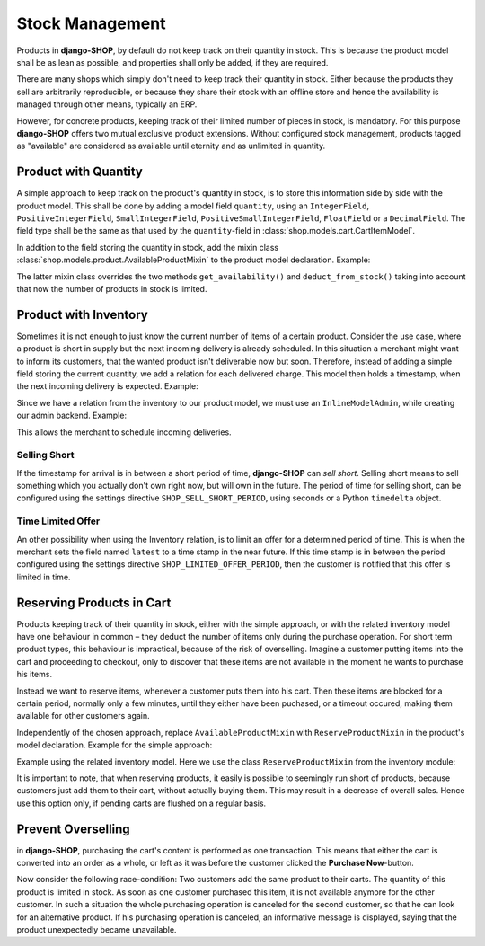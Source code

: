 .. reference/stock-management

================
Stock Management
================

Products in **django-SHOP**, by default do not keep track on their quantity in stock. This is
because the product model shall be as lean as possible, and properties shall only be added, if they
are required.

There are many shops which simply don't need to keep track their quantity in stock. Either because
the products they sell are arbitrarily reproducible, or because they share their stock with an
offline store and hence the availability is managed through other means, typically an ERP.

However, for concrete products, keeping track of their limited number of pieces in stock, is
mandatory. For this purpose **django-SHOP** offers two mutual exclusive product extensions. Without
configured stock management, products tagged as "available" are considered as available until
eternity and as unlimited in quantity.


Product with Quantity
=====================

A simple approach to keep track on the product's quantity in stock, is to store this information
side by side with the product model. This shall be done by adding a model field ``quantity``, using
an ``IntegerField``, ``PositiveIntegerField``, ``SmallIntegerField``, ``PositiveSmallIntegerField``,
``FloatField`` or a ``DecimalField``. The field type shall be the same as that used by the
``quantity``-field in :class:`shop.models.cart.CartItemModel`.

In addition to the field storing the quantity in stock, add the mixin class
:class:`shop.models.product.AvailableProductMixin` to the product model declaration. Example:

.. code-block:: python
	:caption: models.py

	from django.db import models
	from shop.models.product import BaseProduct, BaseProductManager, AvailableProductMixin

	class MyProduct(AvailableProductMixin, BaseProduct):
	    # other product fields

	    quantity = model.PositiveIntegerField(default=0)

	    class Meta:
	        app_label = app_settings.APP_LABEL

	    objects = BaseProductManager()

The latter mixin class overrides the two methods ``get_availability()`` and ``deduct_from_stock()``
taking into account that now the number of products in stock is limited.


Product with Inventory
======================

Sometimes it is not enough to just know the current number of items of a certain product. Consider
the use case, where a product is short in supply but the next incoming delivery is already
scheduled. In this situation a merchant might want to inform its customers, that the wanted product
isn't deliverable now but soon. Therefore, instead of adding a simple field storing the current
quantity, we add a relation for each delivered charge. This model then holds a timestamp, when the
next incoming delivery is expected. Example:

.. code-block:: python
	:caption: models.py

	from django.db import models
	from shop.models.product import BaseProduct, BaseProductManager
	from shop.models.inventory import BaseInventory, AvailableProductMixin

	class MyProduct(AvailableProductMixin, BaseProduct):
	    # product fields

	    class Meta:
	        app_label = app_settings.APP_LABEL

	    objects = BaseProductManager()

	class MyInventory(BaseInventory):
	    product = models.ForeignKey(
	        MyProduct,
	        related_name='inventory_set',
	    )

	    quantity = models.PositiveIntegerField(default=0)

Since we have a relation from the inventory to our product model, we must use an ``InlineModelAdmin``,
while creating our admin backend. Example:

.. code-block:: python
	:caption: admin.py

	from django.contrib import admin
	from myshop.models import MyProduct, Inventory

	class MyInventoryAdmin(admin.StackedInline):
	    model = MyInventory

	@admin.register(MyProduct)
	class MyProductAdmin(admin.ModelAdmin)
	    inlines = [MyInventoryAdmin]

This allows the merchant to schedule incoming deliveries.


Selling Short
-------------

If the timestamp for arrival is in between a short period of time, **django-SHOP** can *sell short*.
Selling short means to sell something which you actually don't own right now, but will own in the
future. The period of time for selling short, can be configured using the settings directive
``SHOP_SELL_SHORT_PERIOD``, using seconds or a Python ``timedelta`` object.


Time Limited Offer
------------------

An other possibility when using the Inventory relation, is to limit an offer for a determined
period of time. This is when the merchant sets the field named ``latest`` to a time stamp in the
near future. If this time stamp is in between the period configured using the settings directive
``SHOP_LIMITED_OFFER_PERIOD``, then the customer is notified that this offer is limited in time.


Reserving Products in Cart
==========================

Products keeping track of their quantity in stock, either with the simple approach, or with the
related inventory model have one behaviour in common – they deduct the number of items only during
the purchase operation. For short term product types, this behaviour is impractical, because of the
risk of overselling. Imagine a customer putting items into the cart and proceeding to checkout,
only to discover that these items are not available in the moment he wants to purchase his items.

Instead we want to reserve items, whenever a customer puts them into his cart. Then these items
are blocked for a certain period, normally only a few minutes, until they either have been puchased,
or a timeout occured, making them available for other customers again.

Independently of the chosen approach, replace ``AvailableProductMixin`` with ``ReserveProductMixin``
in the product's model declaration. Example for the simple approach:

.. code-block:: python
	:caption: models.py

	from shop.models.product import BaseProduct, ReserveProductMixin

	class MyProduct(ReserveProductMixin, BaseProduct):
	    # product fields

Example using the related inventory model. Here we use the class ``ReserveProductMixin`` from
the inventory module:

.. code-block:: python
	:caption: models.py

	from shop.models.product import BaseProduct
	from shop.models.inventory import ReserveProductMixin

	class MyProduct(ReserveProductMixin, BaseProduct):
	    # product fields

It is important to note, that when reserving products, it easily is possible to seemingly run short
of products, because customers just add them to their cart, without actually buying them. This may
result in a decrease of overall sales. Hence use this option only, if pending carts are flushed on a
regular basis.


Prevent Overselling
===================

in **django-SHOP**, purchasing the cart's content is performed as one transaction. This means
that either the cart is converted into an order as a whole, or left as it was before the customer
clicked the **Purchase Now**-button.

Now consider the following race-condition: Two customers add the same product to their carts. The
quantity of this product is limited in stock. As soon as one customer purchased this item, it is
not available anymore for the other customer. In such a situation the whole purchasing operation
is canceled for the second customer, so that he can look for an alternative product. If his
purchasing operation is canceled, an informative message is displayed, saying that the product
unexpectedly became unavailable.
